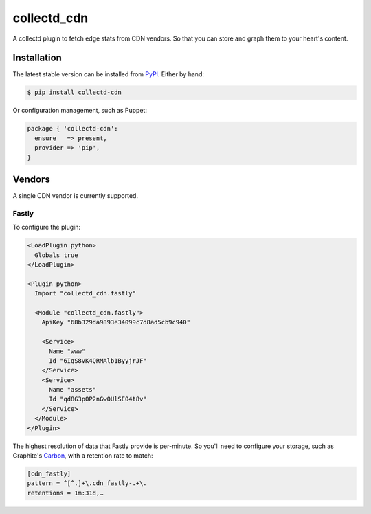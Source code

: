 collectd_cdn
============

A collectd plugin to fetch edge stats from CDN vendors. So that you can
store and graph them to your heart's content.

Installation
------------

The latest stable version can be installed from PyPI_. Either by hand:

.. code:: shell

    $ pip install collectd-cdn

Or configuration management, such as Puppet:

.. code:: puppet

    package { 'collectd-cdn':
      ensure   => present,
      provider => 'pip',
    }

.. _PyPI: https://pypi.python.org/pypi

Vendors
-------

A single CDN vendor is currently supported.

Fastly
~~~~~~

To configure the plugin:

.. code:: xml

    <LoadPlugin python>
      Globals true
    </LoadPlugin>

    <Plugin python>
      Import "collectd_cdn.fastly"

      <Module "collectd_cdn.fastly">
        ApiKey "68b329da9893e34099c7d8ad5cb9c940"

        <Service>
          Name "www"
          Id "6IqS8vK4QRMAlb1ByyjrJF"
        </Service>
        <Service>
          Name "assets"
          Id "qd8G3pOP2nGw0UlSE04t8v"
        </Service>
      </Module>
    </Plugin>

The highest resolution of data that Fastly provide is per-minute. So you'll
need to configure your storage, such as Graphite's Carbon_, with a retention
rate to match:

.. code:: ini

    [cdn_fastly]
    pattern = ^[^.]+\.cdn_fastly-.+\.
    retentions = 1m:31d,…

.. _Carbon: http://graphite.readthedocs.org/en/0.9.x/config-carbon.html#storage-schemas-conf
